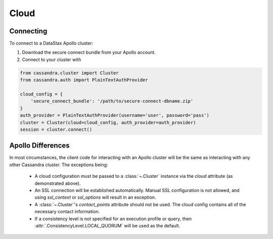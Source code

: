Cloud
-----
Connecting
==========
To connect to a DataStax Apollo cluster:

1. Download the secure connect bundle from your Apollo account.
2. Connect to your cluster with

.. code-block:: python

    from cassandra.cluster import Cluster
    from cassandra.auth import PlainTextAuthProvider

    cloud_config = {
        'secure_connect_bundle': '/path/to/secure-connect-dbname.zip'
    }
    auth_provider = PlainTextAuthProvider(username='user', password='pass')
    cluster = Cluster(cloud=cloud_config, auth_provider=auth_provider)
    session = cluster.connect()

Apollo Differences
=================
In most circumstances, the client code for interacting with an Apollo cluster will be the same as interacting with any other Cassandra cluster. The exceptions being:

 * A cloud configuration must be passed to a :class:`~.Cluster` instance via the `cloud` attribute (as demonstrated above).
 * An SSL connection will be established automatically. Manual SSL configuration is not allowed, and using `ssl_context` or `ssl_options` will result in an exception.
 * A :class:`~.Cluster`'s `contact_points` attribute should not be used. The cloud config contains all of the necessary contact information.
 * If a consistency level is not specified for an execution profile or query, then :attr:`.ConsistencyLevel.LOCAL_QUORUM` will be used as the default.
